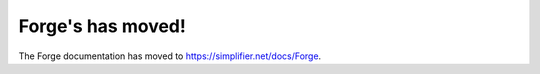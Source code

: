 Forge's has moved!
=================================

The Forge documentation has moved to https://simplifier.net/docs/Forge.